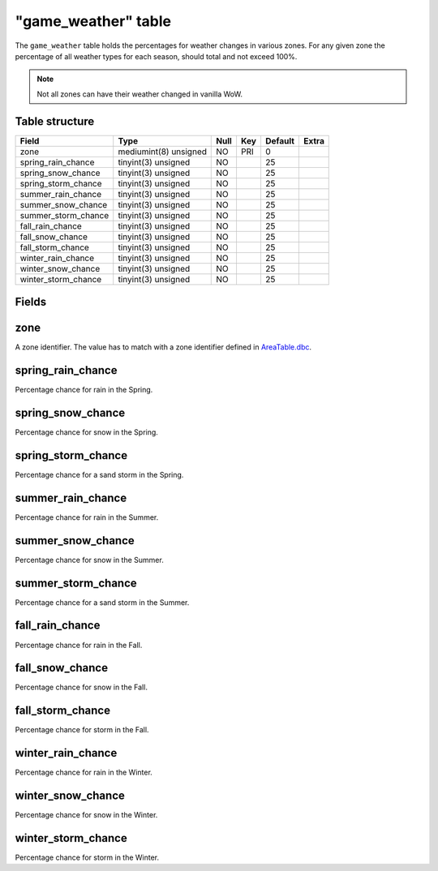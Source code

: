 .. _db-world-game-weather:

=====================
"game\_weather" table
=====================

The ``game_weather`` table holds the percentages for weather changes in
various zones. For any given zone the percentage of all weather types
for each season, should total and not exceed 100%.

.. note::

    Not all zones can have their weather changed in vanilla WoW.

Table structure
---------------

+-------------------------+-------------------------+--------+-------+-----------+---------+
| Field                   | Type                    | Null   | Key   | Default   | Extra   |
+=========================+=========================+========+=======+===========+=========+
| zone                    | mediumint(8) unsigned   | NO     | PRI   | 0         |         |
+-------------------------+-------------------------+--------+-------+-----------+---------+
| spring\_rain\_chance    | tinyint(3) unsigned     | NO     |       | 25        |         |
+-------------------------+-------------------------+--------+-------+-----------+---------+
| spring\_snow\_chance    | tinyint(3) unsigned     | NO     |       | 25        |         |
+-------------------------+-------------------------+--------+-------+-----------+---------+
| spring\_storm\_chance   | tinyint(3) unsigned     | NO     |       | 25        |         |
+-------------------------+-------------------------+--------+-------+-----------+---------+
| summer\_rain\_chance    | tinyint(3) unsigned     | NO     |       | 25        |         |
+-------------------------+-------------------------+--------+-------+-----------+---------+
| summer\_snow\_chance    | tinyint(3) unsigned     | NO     |       | 25        |         |
+-------------------------+-------------------------+--------+-------+-----------+---------+
| summer\_storm\_chance   | tinyint(3) unsigned     | NO     |       | 25        |         |
+-------------------------+-------------------------+--------+-------+-----------+---------+
| fall\_rain\_chance      | tinyint(3) unsigned     | NO     |       | 25        |         |
+-------------------------+-------------------------+--------+-------+-----------+---------+
| fall\_snow\_chance      | tinyint(3) unsigned     | NO     |       | 25        |         |
+-------------------------+-------------------------+--------+-------+-----------+---------+
| fall\_storm\_chance     | tinyint(3) unsigned     | NO     |       | 25        |         |
+-------------------------+-------------------------+--------+-------+-----------+---------+
| winter\_rain\_chance    | tinyint(3) unsigned     | NO     |       | 25        |         |
+-------------------------+-------------------------+--------+-------+-----------+---------+
| winter\_snow\_chance    | tinyint(3) unsigned     | NO     |       | 25        |         |
+-------------------------+-------------------------+--------+-------+-----------+---------+
| winter\_storm\_chance   | tinyint(3) unsigned     | NO     |       | 25        |         |
+-------------------------+-------------------------+--------+-------+-----------+---------+

Fields
------

zone
----

A zone identifier. The value has to match with a zone identifier defined
in `AreaTable.dbc <../dbc/AreaTable.dbc>`__.

spring\_rain\_chance
--------------------

Percentage chance for rain in the Spring.

spring\_snow\_chance
--------------------

Percentage chance for snow in the Spring.

spring\_storm\_chance
---------------------

Percentage chance for a sand storm in the Spring.

summer\_rain\_chance
--------------------

Percentage chance for rain in the Summer.

summer\_snow\_chance
--------------------

Percentage chance for snow in the Summer.

summer\_storm\_chance
---------------------

Percentage chance for a sand storm in the Summer.

fall\_rain\_chance
------------------

Percentage chance for rain in the Fall.

fall\_snow\_chance
------------------

Percentage chance for snow in the Fall.

fall\_storm\_chance
-------------------

Percentage chance for storm in the Fall.

winter\_rain\_chance
--------------------

Percentage chance for rain in the Winter.

winter\_snow\_chance
--------------------

Percentage chance for snow in the Winter.

winter\_storm\_chance
---------------------

Percentage chance for storm in the Winter.
